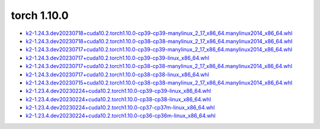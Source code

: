 torch 1.10.0
============


- `k2-1.24.3.dev20230718+cuda10.2.torch1.10.0-cp39-cp39-manylinux_2_17_x86_64.manylinux2014_x86_64.whl <https://huggingface.co/csukuangfj/k2/resolve/main/cuda/k2-1.24.3.dev20230718+cuda10.2.torch1.10.0-cp39-cp39-manylinux_2_17_x86_64.manylinux2014_x86_64.whl>`_
- `k2-1.24.3.dev20230718+cuda10.2.torch1.10.0-cp38-cp38-manylinux_2_17_x86_64.manylinux2014_x86_64.whl <https://huggingface.co/csukuangfj/k2/resolve/main/cuda/k2-1.24.3.dev20230718+cuda10.2.torch1.10.0-cp38-cp38-manylinux_2_17_x86_64.manylinux2014_x86_64.whl>`_
- `k2-1.24.3.dev20230717+cuda10.2.torch1.10.0-cp39-cp39-manylinux_2_17_x86_64.manylinux2014_x86_64.whl <https://huggingface.co/csukuangfj/k2/resolve/main/cuda/k2-1.24.3.dev20230717+cuda10.2.torch1.10.0-cp39-cp39-manylinux_2_17_x86_64.manylinux2014_x86_64.whl>`_
- `k2-1.24.3.dev20230717+cuda10.2.torch1.10.0-cp39-cp39-linux_x86_64.whl <https://huggingface.co/csukuangfj/k2/resolve/main/cuda/k2-1.24.3.dev20230717+cuda10.2.torch1.10.0-cp39-cp39-linux_x86_64.whl>`_
- `k2-1.24.3.dev20230717+cuda10.2.torch1.10.0-cp38-cp38-manylinux_2_17_x86_64.manylinux2014_x86_64.whl <https://huggingface.co/csukuangfj/k2/resolve/main/cuda/k2-1.24.3.dev20230717+cuda10.2.torch1.10.0-cp38-cp38-manylinux_2_17_x86_64.manylinux2014_x86_64.whl>`_
- `k2-1.24.3.dev20230717+cuda10.2.torch1.10.0-cp38-cp38-linux_x86_64.whl <https://huggingface.co/csukuangfj/k2/resolve/main/cuda/k2-1.24.3.dev20230717+cuda10.2.torch1.10.0-cp38-cp38-linux_x86_64.whl>`_
- `k2-1.24.3.dev20230715+cuda10.2.torch1.10.0-cp38-cp38-manylinux_2_17_x86_64.manylinux2014_x86_64.whl <https://huggingface.co/csukuangfj/k2/resolve/main/cuda/k2-1.24.3.dev20230715+cuda10.2.torch1.10.0-cp38-cp38-manylinux_2_17_x86_64.manylinux2014_x86_64.whl>`_
- `k2-1.23.4.dev20230224+cuda10.2.torch1.10.0-cp39-cp39-linux_x86_64.whl <https://huggingface.co/csukuangfj/k2/resolve/main/cuda/k2-1.23.4.dev20230224+cuda10.2.torch1.10.0-cp39-cp39-linux_x86_64.whl>`_
- `k2-1.23.4.dev20230224+cuda10.2.torch1.10.0-cp38-cp38-linux_x86_64.whl <https://huggingface.co/csukuangfj/k2/resolve/main/cuda/k2-1.23.4.dev20230224+cuda10.2.torch1.10.0-cp38-cp38-linux_x86_64.whl>`_
- `k2-1.23.4.dev20230224+cuda10.2.torch1.10.0-cp37-cp37m-linux_x86_64.whl <https://huggingface.co/csukuangfj/k2/resolve/main/cuda/k2-1.23.4.dev20230224+cuda10.2.torch1.10.0-cp37-cp37m-linux_x86_64.whl>`_
- `k2-1.23.4.dev20230224+cuda10.2.torch1.10.0-cp36-cp36m-linux_x86_64.whl <https://huggingface.co/csukuangfj/k2/resolve/main/cuda/k2-1.23.4.dev20230224+cuda10.2.torch1.10.0-cp36-cp36m-linux_x86_64.whl>`_
